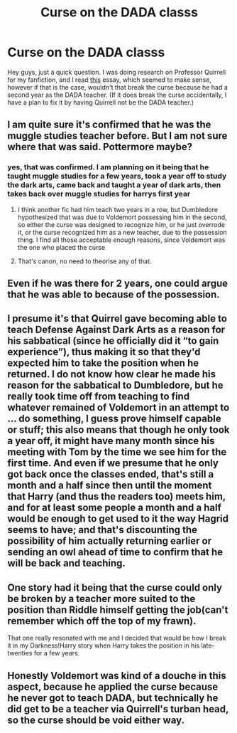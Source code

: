 #+TITLE: Curse on the DADA classs

* Curse on the DADA classs
:PROPERTIES:
:Author: Healergirl2
:Score: 5
:DateUnix: 1463129406.0
:DateShort: 2016-May-13
:FlairText: Discussion
:END:
Hey guys, just a quick question. I was doing research on Professor Quirrell for my fanfiction, and I read [[http://www.hp-lexicon.org/essays/essay-quirrells-leave.html][this]] essay, which seemed to make sense, however if that is the case, wouldn't that break the curse because he had a second year as the DADA teacher. (If it does break the curse accidentally, I have a plan to fix it by having Quirrell not be the DADA teacher.)


** I am quite sure it's confirmed that he was the muggle studies teacher before. But I am not sure where that was said. Pottermore maybe?
:PROPERTIES:
:Author: Distaly
:Score: 10
:DateUnix: 1463130826.0
:DateShort: 2016-May-13
:END:

*** yes, that was confirmed. I am planning on it being that he taught muggle studies for a few years, took a year off to study the dark arts, came back and taught a year of dark arts, then takes back over muggle studies for harrys first year
:PROPERTIES:
:Author: Healergirl2
:Score: 3
:DateUnix: 1463131227.0
:DateShort: 2016-May-13
:END:

**** I think another fic had him teach two years in a row, but Dumbledore hypothesized that was due to Voldemort possessing him in the second, so either the curse was designed to recognize him, or he just overrode it, or the curse recognized him as a new teacher, due to the possession thing. I find all those acceptable enough reasons, since Voldemort was the one who placed the curse
:PROPERTIES:
:Author: Lamenardo
:Score: 3
:DateUnix: 1463133183.0
:DateShort: 2016-May-13
:END:


**** That's canon, no need to theorise any of that.
:PROPERTIES:
:Author: Hpfm2
:Score: 1
:DateUnix: 1463269641.0
:DateShort: 2016-May-15
:END:


** Even if he was there for 2 years, one could argue that he was able to because of the possession.
:PROPERTIES:
:Author: UndeadBBQ
:Score: 1
:DateUnix: 1463148453.0
:DateShort: 2016-May-13
:END:


** I presume it's that Quirrel gave becoming able to teach Defense Against Dark Arts as a reason for his sabbatical (since he officially did it “to gain experience”), thus making it so that they'd expected him to take the position when he returned. I do not know how clear he made his reason for the sabbatical to Dumbledore, but he really took time off from teaching to find whatever remained of Voldemort in an attempt to ... do something, I guess prove himself capable or stuff; this also means that though he only took a year off, it might have many month since his meeting with Tom by the time we see him for the first time. And even if we presume that he only got back once the classes ended, that's still a month and a half since then until the moment that Harry (and thus the readers too) meets him, and for at least some people a month and a half would be enough to get used to it the way Hagrid seems to have; and that's discounting the possibility of him actually returning earlier or sending an owl ahead of time to confirm that he will be back and teaching.
:PROPERTIES:
:Author: Kazeto
:Score: 1
:DateUnix: 1463168121.0
:DateShort: 2016-May-14
:END:


** One story had it being that the curse could only be broken by a teacher more suited to the position than Riddle himself getting the job(can't remember which off the top of my frawn).

That one really resonated with me and I decided that would be how I break it in my Darkness!Harry story when Harry takes the position in his late-twenties for a few years.
:PROPERTIES:
:Author: viol8er
:Score: 1
:DateUnix: 1463180098.0
:DateShort: 2016-May-14
:END:


** Honestly Voldemort was kind of a douche in this aspect, because he applied the curse because he never got to teach DADA, but technically he did get to be a teacher via Quirrell's turban head, so the curse should be void either way.
:PROPERTIES:
:Author: ravenhelix
:Score: 1
:DateUnix: 1463285807.0
:DateShort: 2016-May-15
:END:
